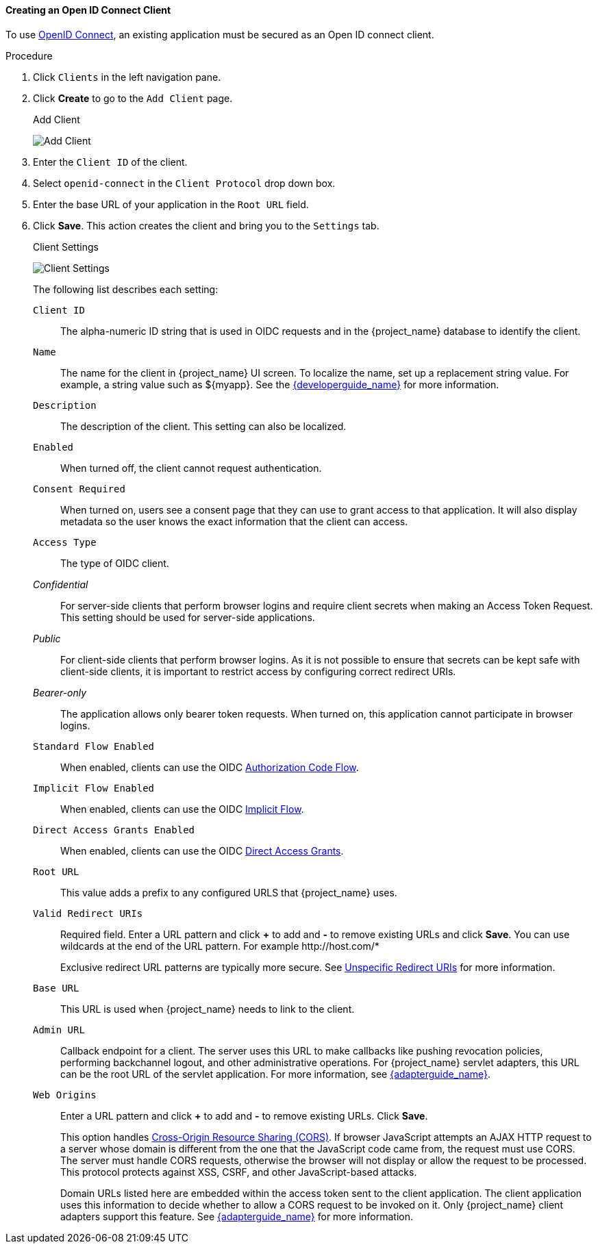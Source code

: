 [id="proc-creating-oidc-client_{context}"]
==== Creating an Open ID Connect Client
[role="_abstract"]
To use xref:_oidc[OpenID Connect], an existing application must be secured as an Open ID connect client.

.Procedure
. Click `Clients` in the left navigation pane.  

. Click *Create* to go to the `Add Client` page.
+
.Add Client
image:{project_images}/add-client-oidc.png[Add Client]

. Enter the `Client ID` of the client.

. Select `openid-connect` in the `Client Protocol` drop down box.

. Enter the base URL of your application in the `Root URL` field.

. Click *Save*.  This action creates the client and bring you to the `Settings`
tab.
+
.Client Settings
image:{project_images}/client-settings-oidc.png[Client Settings]
+
The following list describes each setting:
+
`Client ID`:: The alpha-numeric ID string that is used in OIDC requests and in the {project_name} database to identify the client.

`Name`:: The name for the client in {project_name} UI screen. To localize
the name, set up a replacement string value. For example, a string value such as $\{myapp}.  See the link:{developerguide_link}[{developerguide_name}] for more information.

`Description`:: The description of the client.  This setting can also be localized.

`Enabled`:: When turned off, the client cannot request authentication.

`Consent Required`:: When turned on, users see a consent page that they can use to grant access to that application.  It will also display metadata so the user knows the exact information that the client can access.

[[_access-type]]`Access Type`:: The type of OIDC client.

_Confidential_::
  For server-side clients that perform browser logins and require client secrets when making an Access Token Request. This setting should be used for server-side applications.

_Public_::
  For client-side clients that perform browser logins. As it is not possible to ensure that secrets can be kept safe with client-side clients, it is important to restrict access by configuring correct redirect URIs.

_Bearer-only_::
  The application allows only bearer token requests. When turned on, this application cannot participate in browser logins.

`Standard Flow Enabled`:: When enabled, clients can use the OIDC xref:_oidc-auth-flows-authorization[Authorization Code Flow].

`Implicit Flow Enabled`:: When enabled, clients can use the OIDC xref:_oidc-auth-flows-implicit[Implicit Flow].

`Direct Access Grants Enabled`:: When enabled, clients can use the OIDC xref:_oidc-auth-flows-direct[Direct Access Grants].

`Root URL`:: This value adds a prefix to any configured URLS that {project_name} uses.

`Valid Redirect URIs`:: Required field.  Enter a URL pattern and click *+* to add and *-* to remove existing URLs and click *Save*. You can use wildcards at the end of the URL pattern. For example $$http://host.com/*$$
+
Exclusive redirect URL patterns are typically more secure.  See xref:unspecific-redirect-uris_{context}[Unspecific Redirect URIs] for more information.

`Base URL`:: This URL is used when {project_name} needs to link to the client.

`Admin URL`:: Callback endpoint for a client.  The server uses this URL to make callbacks like pushing revocation policies, performing backchannel logout, and other administrative operations.  For {project_name} servlet adapters, this URL can be the root URL of the servlet application.
For more information, see link:{adapterguide_link}[{adapterguide_name}].

`Web Origins`:: Enter a URL pattern and click *+* to add and *-* to remove existing URLs. Click *Save*.
+
This option handles link:https://fetch.spec.whatwg.org/[Cross-Origin Resource Sharing (CORS)].
If browser JavaScript attempts an AJAX HTTP request to a server whose domain is different from the one that the
JavaScript code came from, the request must use CORS. The server must handle CORS requests, otherwise the browser will not display or allow the request to be processed. This protocol protects against XSS, CSRF, and other JavaScript-based attacks.
+
Domain URLs listed here are embedded within the access token sent to the client application. The client application uses this information to decide whether to allow a CORS request to be invoked on it.  Only {project_name} client adapters support this feature. See link:{adapterguide_link}[{adapterguide_name}] for more information.
